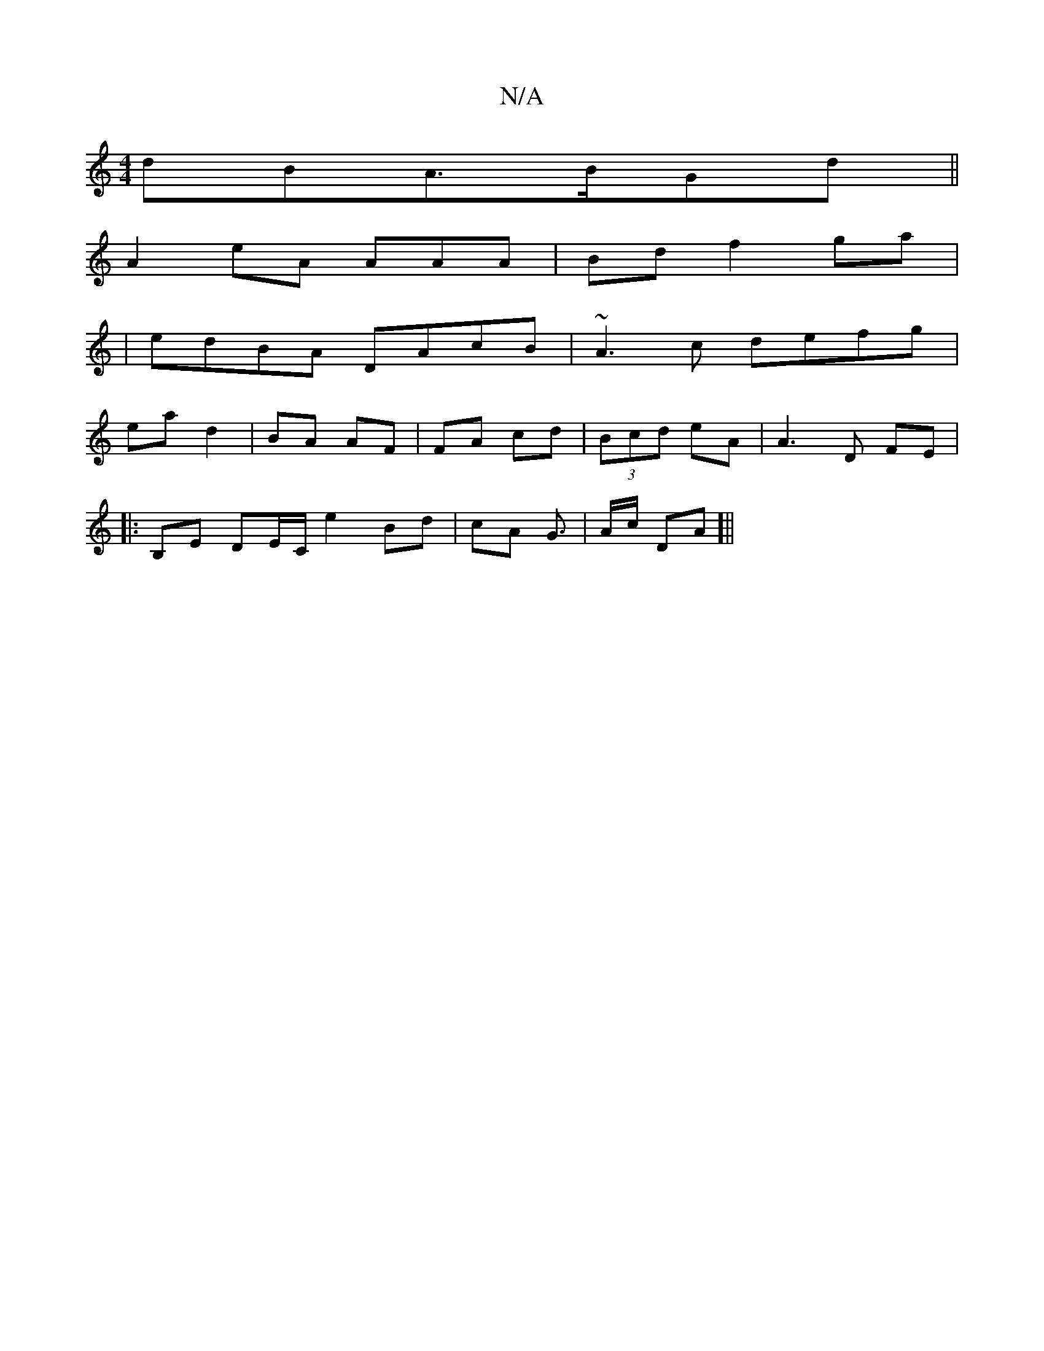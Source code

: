 X:1
T:N/A
M:4/4
R:N/A
K:Cmajor
dBA>BGd||
A2eA 2AAA | Bd f2ga |
|edBA DAcB|~A3c defg |
ea d2|BA AF | FA cd | (3Bcd eA | A3D FE |
|:B,E DE/C/ e2 Bd | cA G3/2|A/c/ DA]||

|:Bd dc | d/c/ e/g/a B2 fd | Bc A2 | f/2 d>B B/ c/B/:|
|: ~A3 E